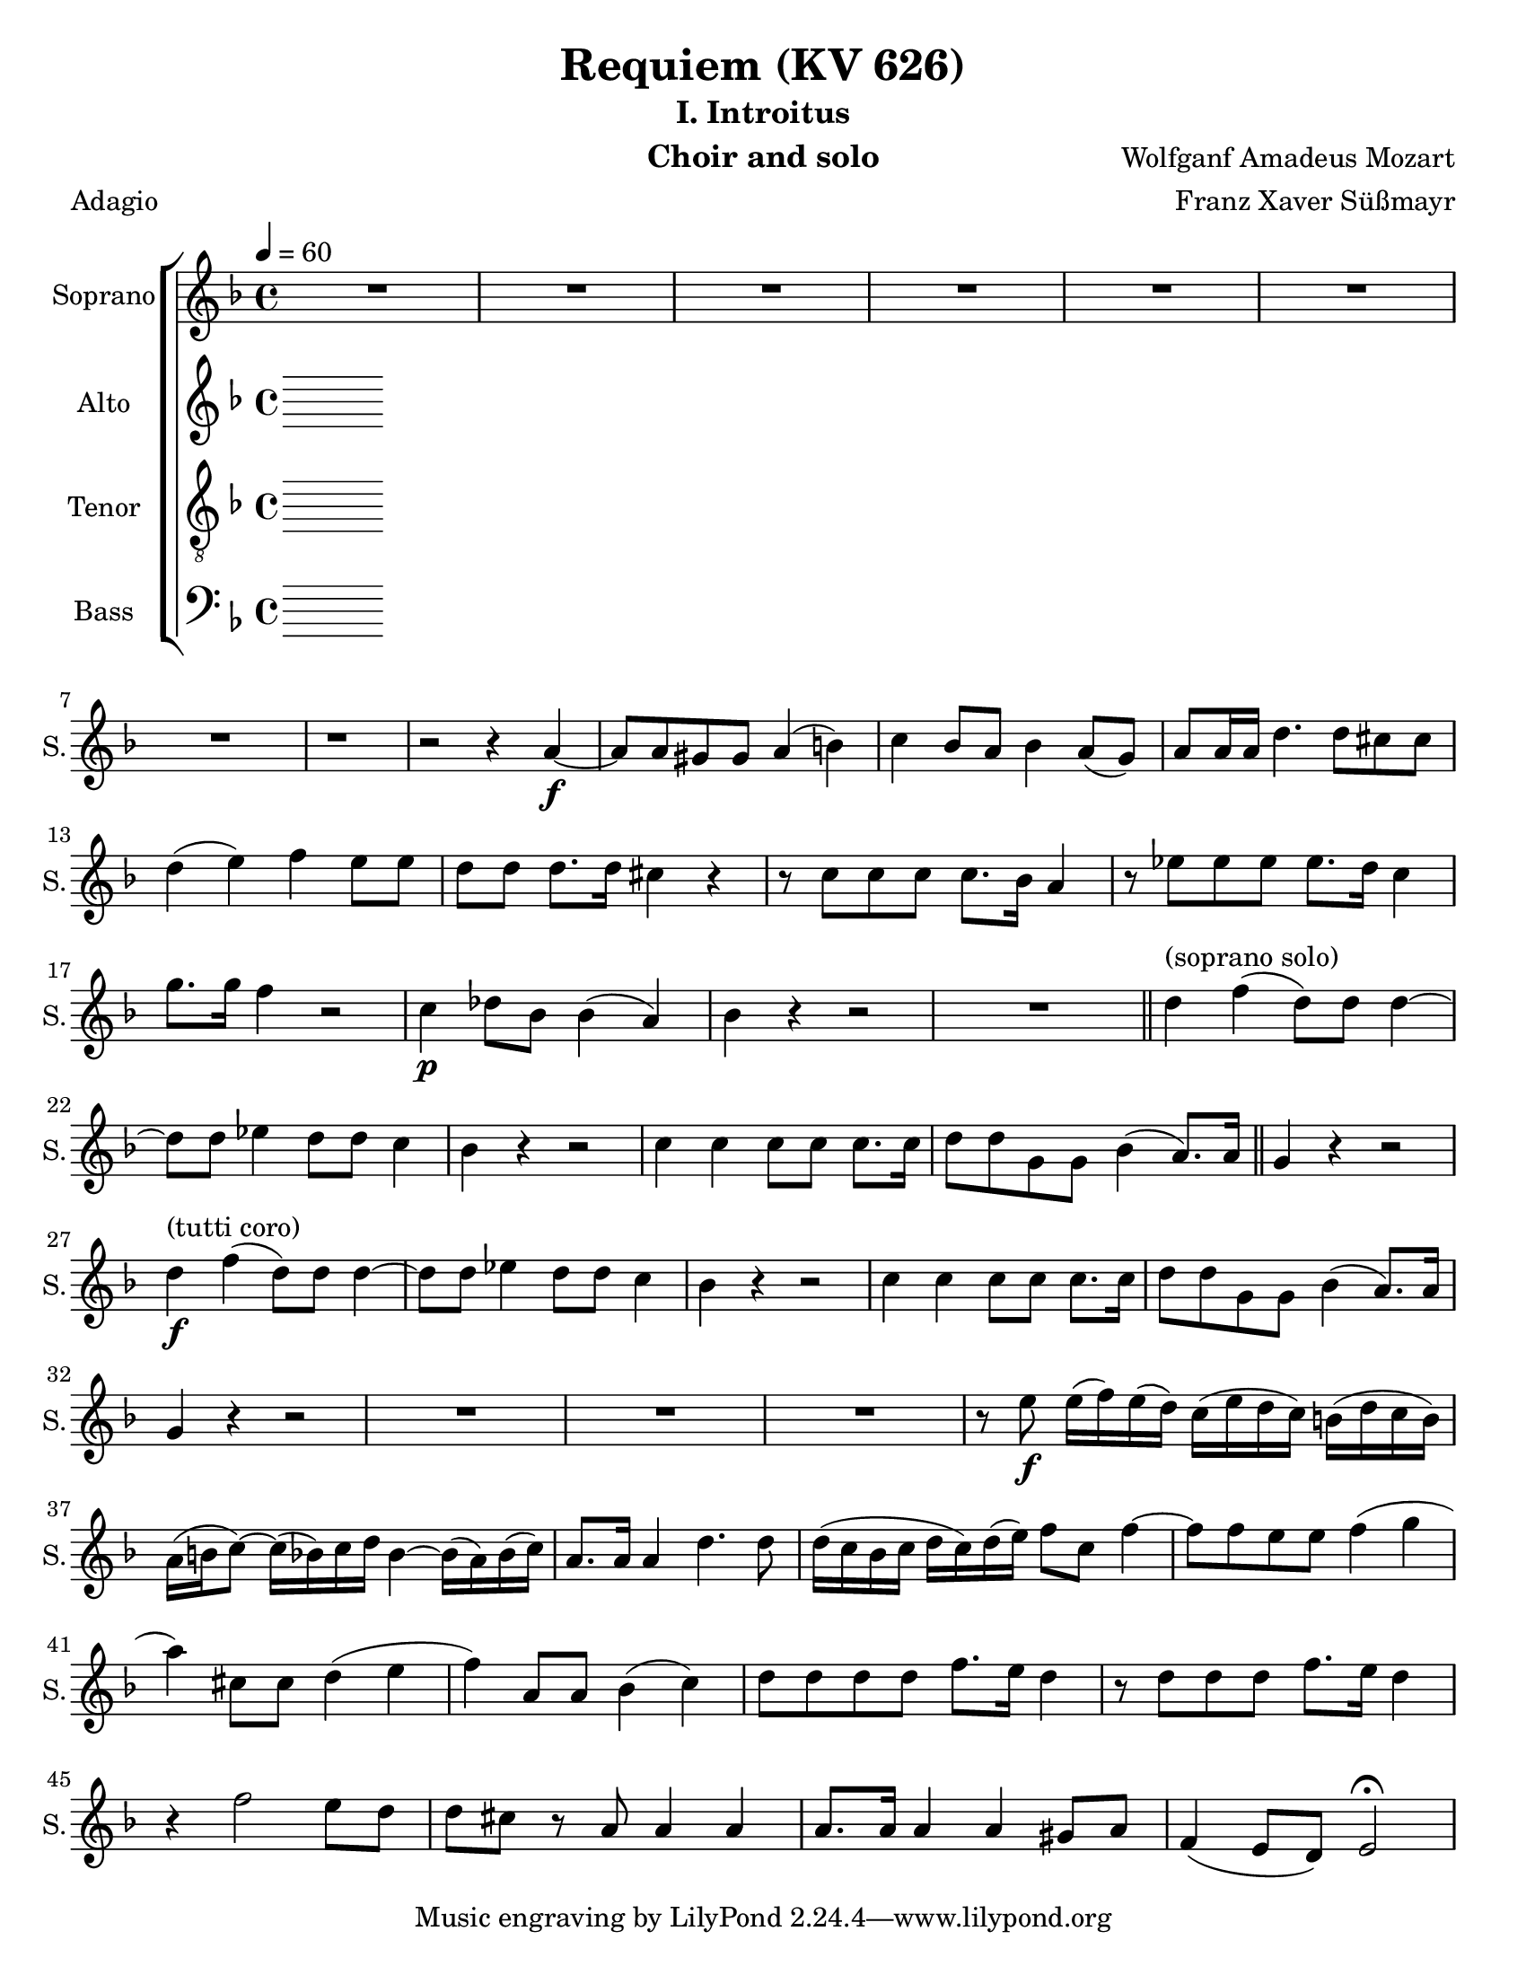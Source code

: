 \version "2.18.0"
\language "english"

\header {
  title = "Requiem (KV 626)"
  subtitle = "I. Introitus"
  instrument = "Choir and solo"
  composer = "Wolfganf Amadeus Mozart"
  arranger = "Franz Xaver Süßmayr"
  meter = "Adagio"
}

\paper {
  #(set-paper-size "letter")
}

global = {
  \key f \major
  \time 4/4
  \tempo 4=60
}

soprano = \relative c'' {
  \global
  R1*7 r1 r2 r4 a4\f~ a8 a gs gs a4 (b) |
  c4 bf8 a bf4 a8 (g) a8 a16 a d4. d8 cs8 cs d4 (e) f e8 e |
  d8 d d8. d16 cs4 r r8 c8 c c c8. bf16 a4 r8 ef'8 ef ef ef8. d16 c4 g'8. g16 f4 r2 c4\p df8 bf bf4 (a) |
  %p2
  bf4 r r2 R1 \bar "||"
  d4^"(soprano solo)" f (d8) d d4~ d8 d ef4 d8 d c4 bf r4 r2 c4 c c8 c c8. c16 |
  d8 d g, g bf4 (a8.) a16 \bar "||" g4 r r2 d'4^"(tutti coro)"\f f (d8) d d4~ d8 d ef4 d8 d c4 bf r4 r2 c4 c c8 c c8. c16 |
  d8 d g, g bf4 (a8.) a16  g4 r r2 R1 |
  %p3
  R1 R1 r8 e'8\f\~ e16 (f) e (d) c (e d c ) b (d c b) |
  a16 (b c8~) c16 (bf) c d bf4~ bf16 (a) bf (c) a8. a16 a4 d4. d8 |
  d16 (c bf c d c ) d (e) f8 c f4~ f8 f e e f4 (g
  %p4
  a4 ) cs,8 cs d4 (e f) a,8 a bf4 (c) d8 d d d f8. e16 d4 |
  r8 d8 d d f8. e16 d4 r4 f2 e8 d d cs r8 a8 a4 a a8. a16 a4 a gs8 a f4 (e8 d) e2\fermata


}

alto = \relative c' {
  \global
  % Music follows here.

}

tenor = \relative c' {
  \global
  % Music follows here.

}

bass = \relative c {
  \global
  % Music follows here.

}

sopranoVerse = \lyricmode {
  % Lyrics follow here.

}

altoVerse = \lyricmode {
  % Lyrics follow here.

}

tenorVerse = \lyricmode {
  % Lyrics follow here.

}

bassVerse = \lyricmode {
  % Lyrics follow here.

}

rehearsalMidi = #
(define-music-function
 (parser location name midiInstrument lyrics) (string? string? ly:music?)
 #{
   \unfoldRepeats <<
     \new Staff = "soprano" \new Voice = "soprano" { \soprano }
     \new Staff = "alto" \new Voice = "alto" { \alto }
     \new Staff = "tenor" \new Voice = "tenor" { \tenor }
     \new Staff = "bass" \new Voice = "bass" { \bass }
     \context Staff = $name {
       \set Score.midiMinimumVolume = #0.5
       \set Score.midiMaximumVolume = #0.5
       \set Score.tempoWholesPerMinute = #(ly:make-moment 60 4)
       \set Staff.midiMinimumVolume = #0.8
       \set Staff.midiMaximumVolume = #1.0
       \set Staff.midiInstrument = $midiInstrument
     }
     \new Lyrics \with {
       alignBelowContext = $name
     } \lyricsto $name $lyrics
   >>
 #})

\score {
  \new ChoirStaff <<
    \new Staff \with {
      instrumentName = "Soprano"
      shortInstrumentName = "S."
    } { \soprano }
    \addlyrics { \sopranoVerse }
    \new Staff \with {
      instrumentName = "Alto"
      shortInstrumentName = "A."
    } { \alto }
    \addlyrics { \altoVerse }
    \new Staff \with {
      instrumentName = "Tenor"
      shortInstrumentName = "T."
    } { \clef "treble_8" \tenor }
    \addlyrics { \tenorVerse }
    \new Staff \with {
      instrumentName = "Bass"
      shortInstrumentName = "B."
    } { \clef bass \bass }
    \addlyrics { \bassVerse }
  >>
  \layout { }
}

% Rehearsal MIDI files:
\book {
  \bookOutputSuffix "soprano"
  \score {
    \rehearsalMidi "soprano" "soprano sax" \sopranoVerse
    \midi { }
  }
}

\book {
  \bookOutputSuffix "alto"
  \score {
    \rehearsalMidi "alto" "soprano sax" \altoVerse
    \midi { }
  }
}

\book {
  \bookOutputSuffix "tenor"
  \score {
    \rehearsalMidi "tenor" "tenor sax" \tenorVerse
    \midi { }
  }
}

\book {
  \bookOutputSuffix "bass"
  \score {
    \rehearsalMidi "bass" "tenor sax" \bassVerse
    \midi { }
  }
}

